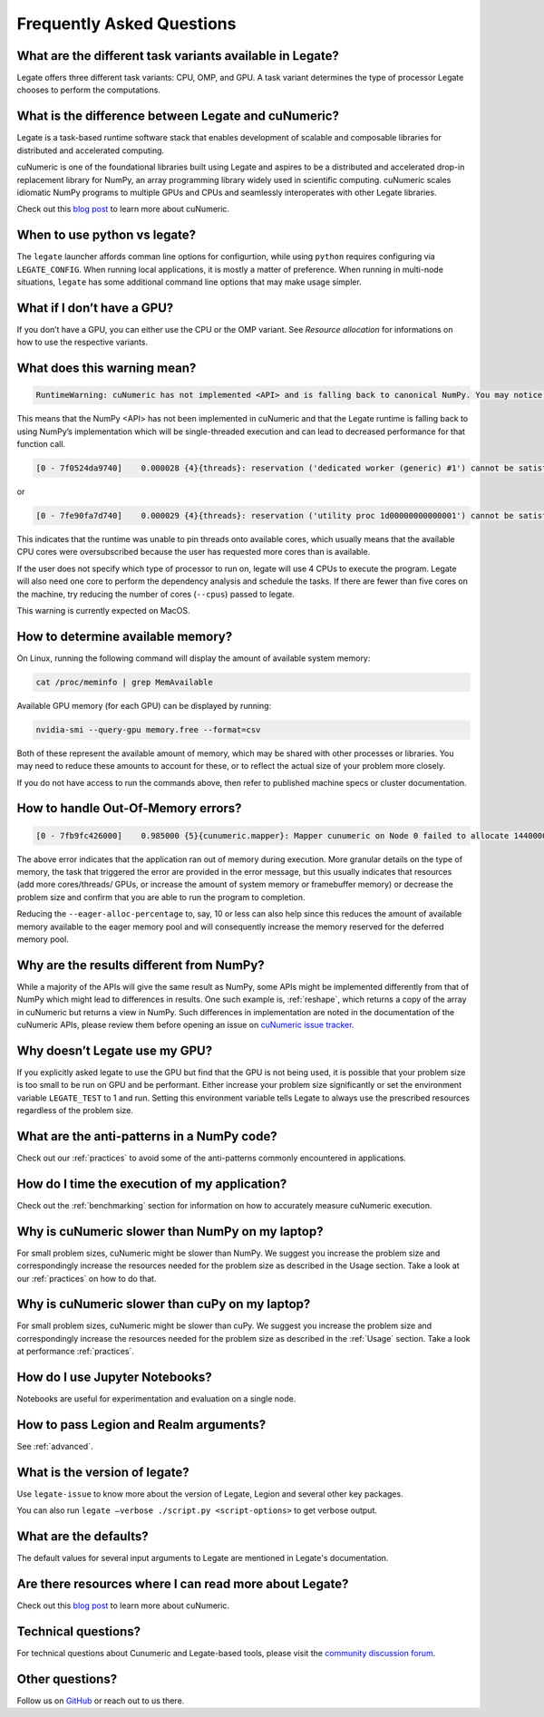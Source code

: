 .. _faqs:

Frequently Asked Questions
==========================


What are the different task variants available in Legate?
---------------------------------------------------------

Legate offers three different task variants: CPU, OMP, and GPU. A task variant
determines the type of processor Legate chooses to perform the computations.

What is the difference between Legate and cuNumeric?
----------------------------------------------------

Legate is a task-based runtime software stack that enables development of
scalable and composable libraries for distributed and accelerated computing.

cuNumeric is one of the foundational libraries built using Legate and aspires
to be a distributed and accelerated drop-in replacement library for NumPy, an
array programming library widely used in scientific computing. cuNumeric scales
idiomatic NumPy programs to multiple GPUs and CPUs and seamlessly interoperates
with other Legate libraries.

Check out this `blog post <https://developer.nvidia.com/blog/accelerating-python-applications-with-cunumeric-and-legate/>`_
to learn more about cuNumeric.

When to use python vs legate?
-----------------------------

The ``legate`` launcher affords comman line options for configurtion, while
using ``python`` requires configuring via ``LEGATE_CONFIG``. When running
local applications, it is mostly a matter of preference. When running in
multi-node situations, ``legate`` has some additional command line options
that may make usage simpler.

What if I don’t have a GPU?
---------------------------

If you don’t have a GPU, you can either use the CPU or the OMP variant. See
`Resource allocation` for informations on how to use the respective variants.

What does this warning mean?
----------------------------

.. code-block:: text

    RuntimeWarning: cuNumeric has not implemented <API> and is falling back to canonical NumPy. You may notice significantly decreased performance for this function call.

This means that the NumPy <API> has not been implemented in cuNumeric and that
the Legate runtime is falling back to using NumPy’s implementation which will
be single-threaded execution and can lead to decreased performance for that
function call.

.. code-block:: text

    [0 - 7f0524da9740]    0.000028 {4}{threads}: reservation ('dedicated worker (generic) #1') cannot be satisfied

or

.. code-block:: text

    [0 - 7fe90fa7d740]    0.000029 {4}{threads}: reservation ('utility proc 1d00000000000001') cannot be satisfied

This indicates that the runtime was unable to pin threads onto available cores,
which usually means that the available CPU cores were oversubscribed because
the user has requested more cores than is available.

If the user does not specify which type of processor to run on, legate will use
4 CPUs to execute the program. Legate will also need one core to perform the
dependency analysis and schedule the tasks. If there are fewer than five cores
on the machine, try reducing the number of cores (``--cpus``) passed to legate.

This warning is currently expected on MacOS.

How to determine available memory?
----------------------------------

On Linux, running the following command will display the amount of
available system memory:

.. code-block:: sh

    cat /proc/meminfo | grep MemAvailable

Available GPU memory (for each GPU) can be displayed by running:

.. code-block:: sh

    nvidia-smi --query-gpu memory.free --format=csv

Both of these represent the available amount of memory, which may be shared
with other processes or libraries. You may need to reduce these amounts to
account for these, or to reflect the actual size of your problem more closely.

If you do not have access to run the commands above, then refer to published
machine specs or cluster documentation.

How to handle Out-Of-Memory errors?
-----------------------------------

.. code-block:: text

    [0 - 7fb9fc426000]    0.985000 {5}{cunumeric.mapper}: Mapper cunumeric on Node 0 failed to allocate 144000000 bytes on memory 1e00000000000000 (of kind SYSTEM_MEM: Visible to all processors on a node) for region requirement 1 of Task cunumeric::WhereTask[./script.py:90] (UID 39).

The above error indicates that the application ran out of memory during
execution. More granular details on the type of memory, the task that triggered
the error are provided in the error message, but this usually indicates that
resources (add more cores/threads/ GPUs, or increase the amount of system
memory or framebuffer memory) or decrease the problem size and confirm that you
are able to run the program to completion.

Reducing the ``--eager-alloc-percentage`` to, say, 10 or less can also help
since this reduces the amount of available memory available to the eager memory
pool and will consequently increase the memory reserved for the deferred memory
pool.

Why are the results different from NumPy?
-----------------------------------------

While a majority of the APIs will give the same result as NumPy, some APIs
might be implemented differently from that of NumPy which might lead to
differences in results. One such example is, :ref:`reshape`, which returns a
copy of the array in cuNumeric but returns a view in NumPy. Such differences
in implementation are noted in the documentation of the cuNumeric APIs, please
review them before opening an issue on `cuNumeric issue tracker <https://github.com/nv-legate/cunumeric/issues>`_.

Why doesn’t Legate use my GPU?
------------------------------

If you explicitly asked legate to use the GPU but find that the GPU is not
being used, it is possible that your problem size is too small to be run on
GPU and be performant. Either increase your problem size significantly or set
the environment variable ``LEGATE_TEST`` to 1 and run. Setting this environment
variable tells Legate to always use the prescribed resources regardless of the
problem size.

What are the anti-patterns in a NumPy code?
-------------------------------------------

Check out our :ref:`practices` to avoid some of the anti-patterns commonly
encountered in applications.

How do I time the execution of my application?
----------------------------------------------

Check out the :ref:`benchmarking` section for information on how to accurately
measure cuNumeric execution.

Why is cuNumeric slower than NumPy on my laptop?
------------------------------------------------

For small problem sizes, cuNumeric might be slower than NumPy. We suggest you
increase the problem size and correspondingly increase the resources needed
for the problem size as described in the Usage section. Take a look at our
:ref:`practices` on how to do that.

Why is cuNumeric slower than cuPy on my laptop?
-----------------------------------------------

For small problem sizes, cuNumeric might be slower than cuPy. We suggest you
increase the problem size and correspondingly increase the resources needed for
the problem size as described in the :ref:`Usage` section. Take a look at
performance :ref:`practices`.

How do I use Jupyter Notebooks?
-------------------------------

Notebooks are useful for experimentation and evaluation on a single node.

How to pass Legion and Realm arguments?
---------------------------------------

See :ref:`advanced`.

What is the version of legate?
------------------------------

Use ``legate-issue`` to know more about the version of Legate, Legion and
several other key packages.

You can also run ``legate –verbose ./script.py <script-options>`` to get
verbose output.

What are the defaults?
----------------------

The default values for several input arguments to Legate are mentioned in
Legate's documentation.

Are there resources where I can read more about Legate?
-------------------------------------------------------

Check out this `blog post <https://developer.nvidia.com/blog/accelerating-python-applications-with-cunumeric-and-legate/>`_
to learn more about cuNumeric.

Technical questions?
--------------------

For technical questions about Cunumeric and Legate-based tools, please visit
the `community discussion forum <https://github.com/nv-legate/discussion>`_.

Other questions?
----------------

Follow us on `GitHub <https://github.com/nv-legate>`_ or reach out to us there.
